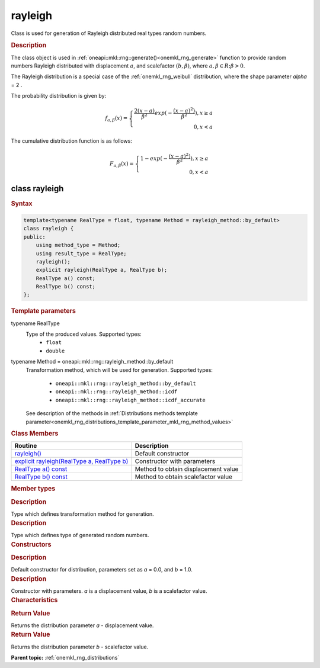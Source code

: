.. _onemkl_rng_rayleigh:

rayleigh
========

Class is used for generation of Rayleigh distributed real types random numbers.

.. _onemkl_rng_rayleigh_description:

.. rubric:: Description

The class object is used in :ref:`oneapi::mkl::rng::generate()<onemkl_rng_generate>` function to provide random numbers Rayleigh distributed with displacement :math:`a`, and scalefactor :math:`(b, \beta)`, where :math:`a, \beta \in R; \beta > 0`.

The Rayleigh distribution is a special case of the :ref:`onemkl_rng_weibull` distribution, where the shape parameter `\alpha` = 2 .

The probability distribution is given by:

.. math::

     f_{a, \beta}(x) = \left\{ \begin{array}{rcl} \frac{2(x - a)}{\beta^2}exp(-\frac{(x - a)^2)}{\beta^2}), x \ge a \\ 0, x < a \end{array}\right.

The cumulative distribution function is as follows:

.. math::

    F_{a, \beta}(x) = \left\{ \begin{array}{rcl} 1 - exp(-\frac{(x - a)^2)}{\beta^2}), x \ge a \\ 0, x < a \end{array}\right.

.. _onemkl_rng_rayleigh_syntax:

class rayleigh
--------------

.. rubric:: Syntax

.. code-block:: cpp

    template<typename RealType = float, typename Method = rayleigh_method::by_default>
    class rayleigh {
    public:
        using method_type = Method;
        using result_type = RealType;
        rayleigh();
        explicit rayleigh(RealType a, RealType b);
        RealType a() const;
        RealType b() const;
    };

.. cpp:class:: template<typename RealType = float, typename Method = oneapi::mkl::rng::rayleigh_method::by_default> \
                oneapi::mkl::rng::rayleigh

.. container:: section

    .. rubric:: Template parameters

    .. container:: section

        typename RealType
            Type of the produced values. Supported types:
                * ``float``
                * ``double``

    .. container:: section

        typename Method = oneapi::mkl::rng::rayleigh_method::by_default
            Transformation method, which will be used for generation. Supported types:

                * ``oneapi::mkl::rng::rayleigh_method::by_default``
                * ``oneapi::mkl::rng::rayleigh_method::icdf``
                * ``oneapi::mkl::rng::rayleigh_method::icdf_accurate``

            See description of the methods in :ref:`Distributions methods template parameter<onemkl_rng_distributions_template_parameter_mkl_rng_method_values>`

.. container:: section

    .. rubric:: Class Members

    .. list-table::
        :header-rows: 1

        * - Routine
          - Description
        * - `rayleigh()`_
          - Default constructor
        * - `explicit rayleigh(RealType a, RealType b)`_
          - Constructor with parameters
        * - `RealType a() const`_
          - Method to obtain displacement value
        * - `RealType b() const`_
          - Method to obtain scalefactor value

.. container:: section

    .. rubric:: Member types

    .. container:: section

        .. cpp:type:: rayleigh::method_type = Method

        .. container:: section

            .. rubric:: Description

            Type which defines transformation method for generation.

    .. container:: section

        .. cpp:type:: rayleigh::result_type = RealType

        .. container:: section

            .. rubric:: Description

            Type which defines type of generated random numbers.

.. container:: section

    .. rubric:: Constructors

    .. container:: section

        .. _`rayleigh()`:

        .. cpp:function:: rayleigh::rayleigh()

        .. container:: section

            .. rubric:: Description

            Default constructor for distribution, parameters set as `a` = 0.0, and `b` = 1.0.

    .. container:: section

        .. _`explicit rayleigh(RealType a, RealType b)`:

        .. cpp:function:: explicit rayleigh::rayleigh(RealType a, RealType b)

        .. container:: section

            .. rubric:: Description

            Constructor with parameters. `a` is a displacement value, `b` is a scalefactor value.


.. container:: section

    .. rubric:: Characteristics

    .. container:: section

        .. _`RealType a() const`:

        .. cpp:function:: RealType rayleigh::a() const

        .. container:: section

            .. rubric:: Return Value

            Returns the distribution parameter `a` - displacement value.

    .. container:: section

        .. _`RealType b() const`:

        .. cpp:function:: RealType rayleigh::b() const

        .. container:: section

            .. rubric:: Return Value

            Returns the distribution parameter `b` - scalefactor value.

**Parent topic:** :ref:`onemkl_rng_distributions`
